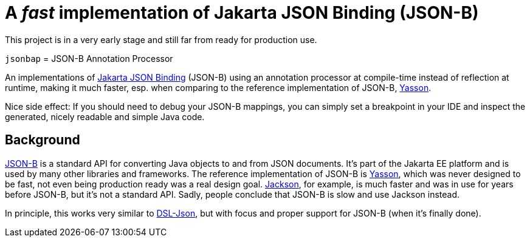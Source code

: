 = A _fast_ implementation of Jakarta JSON Binding (JSON-B)

[note]
====
This project is in a very early stage and still far from ready for production use.
====

`jsonbap` = JSON-B Annotation Processor

An implementations of https://jakarta.ee/specifications/jsonb/3.0/jakarta-jsonb-spec-3.0[Jakarta JSON Binding] (JSON-B) using an annotation processor at compile-time instead of reflection at runtime, making it much faster, esp. when comparing to the reference implementation of JSON-B, https://github.com/eclipse-ee4j/yasson[Yasson].

Nice side effect: If you should need to debug your JSON-B mappings, you can simply set a breakpoint in your IDE and inspect the generated, nicely readable and simple Java code.

== Background

https://jakarta.ee/specifications/jsonb/3.0/jakarta-jsonb-spec-3.0[JSON-B] is a standard API for converting Java objects to and from JSON documents. It's part of the Jakarta EE platform and is used by many other libraries and frameworks. The reference implementation of JSON-B is https://github.com/eclipse-ee4j/yasson[Yasson], which was never designed to be fast, not even being production ready was a real design goal. https://github.com/FasterXML/jackson[Jackson], for example, is much faster and was in use for years before JSON-B, but it's not a standard API. Sadly, people conclude that JSON-B is slow and use Jackson instead.

In principle, this works very similar to https://github.com/ngs-doo/dsl-json[DSL-Json], but with focus and proper support for JSON-B (when it's finally done).
